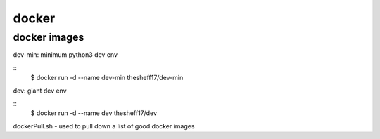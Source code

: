 docker
======

*************
docker images
*************

dev-min: minimum python3 dev env

::
    $ docker run -d --name dev-min thesheff17/dev-min

dev: giant dev env

::
    $ docker run -d --name dev thesheff17/dev

dockerPull.sh - used to pull down a list of good docker images
